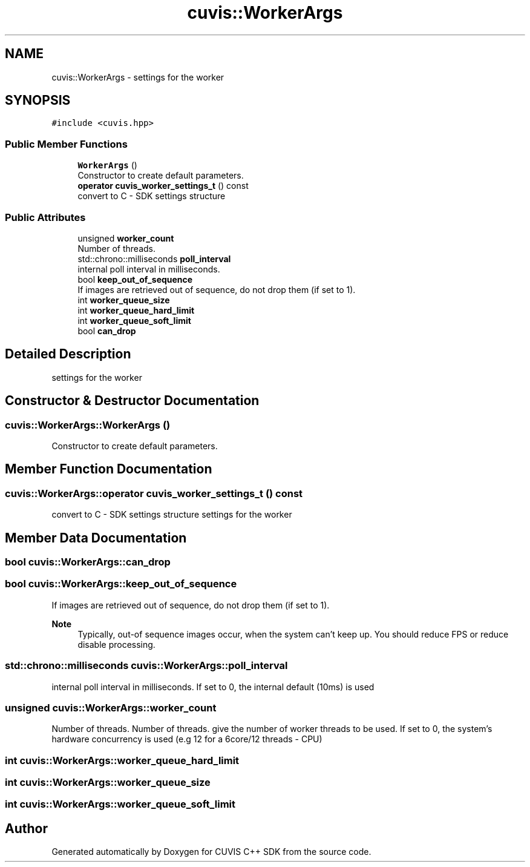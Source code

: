 .TH "cuvis::WorkerArgs" 3 "Thu Jun 22 2023" "Version 3.2.0" "CUVIS C++ SDK" \" -*- nroff -*-
.ad l
.nh
.SH NAME
cuvis::WorkerArgs \- settings for the worker  

.SH SYNOPSIS
.br
.PP
.PP
\fC#include <cuvis\&.hpp>\fP
.SS "Public Member Functions"

.in +1c
.ti -1c
.RI "\fBWorkerArgs\fP ()"
.br
.RI "Constructor to create default parameters\&. "
.ti -1c
.RI "\fBoperator cuvis_worker_settings_t\fP () const"
.br
.RI "convert to C - SDK settings structure "
.in -1c
.SS "Public Attributes"

.in +1c
.ti -1c
.RI "unsigned \fBworker_count\fP"
.br
.RI "Number of threads\&. "
.ti -1c
.RI "std::chrono::milliseconds \fBpoll_interval\fP"
.br
.RI "internal poll interval in milliseconds\&. "
.ti -1c
.RI "bool \fBkeep_out_of_sequence\fP"
.br
.RI "If images are retrieved out of sequence, do not drop them (if set to 1)\&. "
.ti -1c
.RI "int \fBworker_queue_size\fP"
.br
.ti -1c
.RI "int \fBworker_queue_hard_limit\fP"
.br
.ti -1c
.RI "int \fBworker_queue_soft_limit\fP"
.br
.ti -1c
.RI "bool \fBcan_drop\fP"
.br
.in -1c
.SH "Detailed Description"
.PP 
settings for the worker 
.SH "Constructor & Destructor Documentation"
.PP 
.SS "cuvis::WorkerArgs::WorkerArgs ()"

.PP
Constructor to create default parameters\&. 
.SH "Member Function Documentation"
.PP 
.SS "cuvis::WorkerArgs::operator \fBcuvis_worker_settings_t\fP () const"

.PP
convert to C - SDK settings structure settings for the worker
.SH "Member Data Documentation"
.PP 
.SS "bool cuvis::WorkerArgs::can_drop"

.SS "bool cuvis::WorkerArgs::keep_out_of_sequence"

.PP
If images are retrieved out of sequence, do not drop them (if set to 1)\&. 
.PP
\fBNote\fP
.RS 4
Typically, out-of sequence images occur, when the system can't keep up\&. You should reduce FPS or reduce disable processing\&. 
.RE
.PP

.SS "std::chrono::milliseconds cuvis::WorkerArgs::poll_interval"

.PP
internal poll interval in milliseconds\&. If set to 0, the internal default (10ms) is used 
.SS "unsigned cuvis::WorkerArgs::worker_count"

.PP
Number of threads\&. Number of threads\&. give the number of worker threads to be used\&. If set to 0, the system's hardware concurrency is used (e\&.g 12 for a 6core/12 threads - CPU) 
.SS "int cuvis::WorkerArgs::worker_queue_hard_limit"

.SS "int cuvis::WorkerArgs::worker_queue_size"

.SS "int cuvis::WorkerArgs::worker_queue_soft_limit"


.SH "Author"
.PP 
Generated automatically by Doxygen for CUVIS C++ SDK from the source code\&.
